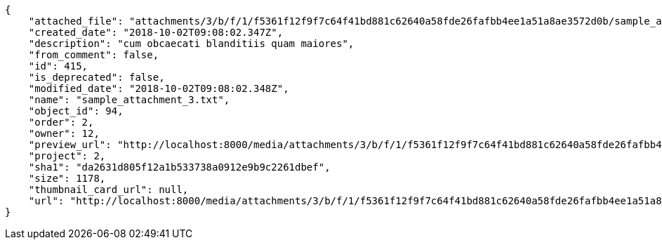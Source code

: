 [source,json]
----
{
    "attached_file": "attachments/3/b/f/1/f5361f12f9f7c64f41bd881c62640a58fde26fafbb4ee1a51a8ae3572d0b/sample_attachment_3.txt",
    "created_date": "2018-10-02T09:08:02.347Z",
    "description": "cum obcaecati blanditiis quam maiores",
    "from_comment": false,
    "id": 415,
    "is_deprecated": false,
    "modified_date": "2018-10-02T09:08:02.348Z",
    "name": "sample_attachment_3.txt",
    "object_id": 94,
    "order": 2,
    "owner": 12,
    "preview_url": "http://localhost:8000/media/attachments/3/b/f/1/f5361f12f9f7c64f41bd881c62640a58fde26fafbb4ee1a51a8ae3572d0b/sample_attachment_3.txt",
    "project": 2,
    "sha1": "da2631d805f12a1b533738a0912e9b9c2261dbef",
    "size": 1178,
    "thumbnail_card_url": null,
    "url": "http://localhost:8000/media/attachments/3/b/f/1/f5361f12f9f7c64f41bd881c62640a58fde26fafbb4ee1a51a8ae3572d0b/sample_attachment_3.txt"
}
----

